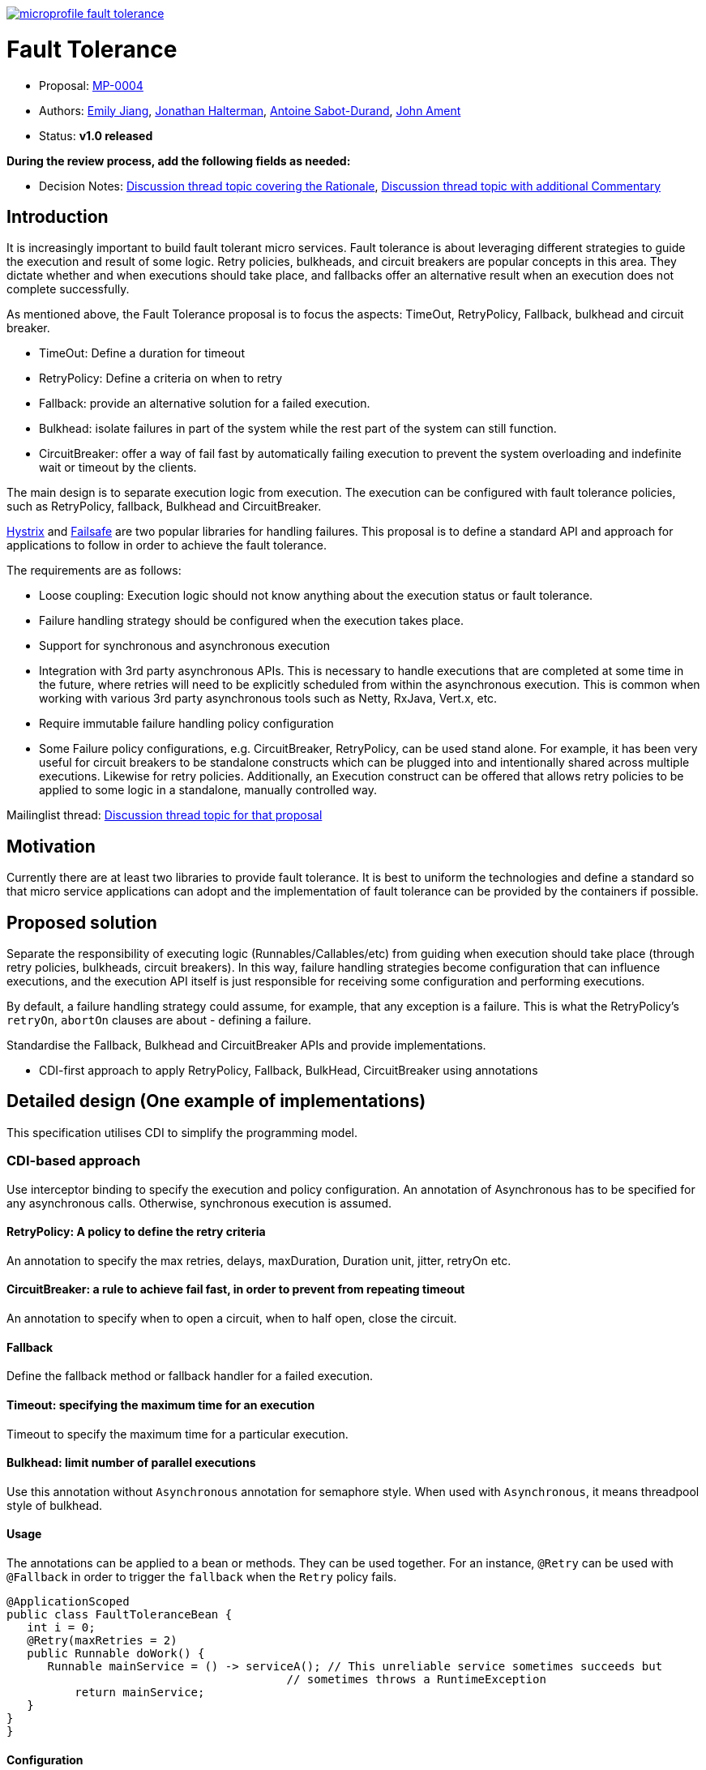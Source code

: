 //
// Copyright (c) 2016-2017 Contributors to the Eclipse Foundation
//
// See the NOTICE file(s) distributed with this work for additional
// information regarding copyright ownership.
//
// Licensed under the Apache License, Version 2.0 (the "License");
// You may not use this file except in compliance with the License.
// You may obtain a copy of the License at
//
//     http://www.apache.org/licenses/LICENSE-2.0
//
// Unless required by applicable law or agreed to in writing, software
// distributed under the License is distributed on an "AS IS" BASIS,
// WITHOUT WARRANTIES OR CONDITIONS OF ANY KIND, either express or implied.
// See the License for the specific language governing permissions and
// limitations under the License.
//
image:https://badges.gitter.im/eclipse/microprofile-fault-tolerance.svg[link="https://gitter.im/eclipse/microprofile-fault-tolerance"]

# Fault Tolerance

* Proposal: link:0004-FaultTolerance.md[MP-0004]
* Authors: link:https://github.com/Emily-Jiang[Emily Jiang], link:https://github.com/jhalterman/[Jonathan Halterman], link:https://github.com/antoinesd[Antoine Sabot-Durand], link:https://github.com/johnament[John Ament]
* Status: **v1.0 released**

*During the review process, add the following fields as needed:*

* Decision Notes: link:https://groups.google.com/forum/#!topic/microprofile/ezFC1TLGozU[Discussion thread topic covering the  Rationale], link:https://groups.google.com/forum/#!forum/microprofile[Discussion thread topic with additional Commentary]

## Introduction

It is increasingly important to build fault tolerant micro services. Fault tolerance is about leveraging different strategies to guide the execution and result of some logic. Retry policies, bulkheads, and circuit breakers are popular concepts in this area. They dictate whether and when executions should take place, and fallbacks offer an alternative result when an execution does not complete successfully. 

As mentioned above, the Fault Tolerance proposal is to focus the aspects: TimeOut, RetryPolicy, Fallback, bulkhead and circuit breaker.

* TimeOut: Define a duration for timeout
* RetryPolicy: Define a criteria on when to retry 
* Fallback: provide an alternative solution for a failed execution.
* Bulkhead: isolate failures in part of the system while the rest part of the system can still function.
* CircuitBreaker: offer a way of fail fast by automatically failing execution to prevent the system overloading and indefinite wait or timeout by the clients.

The main design is to separate execution logic from execution. The execution can be configured with fault tolerance policies, such as RetryPolicy, fallback, Bulkhead and CircuitBreaker. 

link:https://github.com/Netflix/Hystrix[Hystrix] and link:https://github.com/jhalterman/failsafe[Failsafe] are two popular libraries for handling failures. This proposal is to define a standard API and approach for applications to follow in order to achieve the fault tolerance.

The requirements are as follows:

* Loose coupling: Execution logic should not know anything about the execution status or fault tolerance. 
* Failure handling strategy should be configured when the execution takes place.
* Support for synchronous and asynchronous execution
* Integration with 3rd party asynchronous APIs. This is necessary to handle executions that are completed at some time in the future, where retries will need to be explicitly scheduled from within the asynchronous execution. This is common when working with various 3rd party asynchronous tools such as Netty, RxJava, Vert.x, etc.
* Require immutable failure handling policy configuration
* Some Failure policy configurations, e.g. CircuitBreaker, RetryPolicy, can be used stand alone. For example, it has been very useful for circuit breakers to be standalone constructs which can be plugged into and intentionally shared across multiple executions. Likewise for retry policies. Additionally, an Execution construct can be offered that allows retry policies to be applied to some logic in a standalone, manually controlled way.

Mailinglist thread: link:https://groups.google.com/forum/#!topic/microprofile/ezFC1TLGozU[Discussion thread topic for that proposal]

## Motivation

Currently there are at least two libraries to provide fault tolerance. It is best to uniform the technologies and define a standard so that micro service applications can adopt and the implementation of fault tolerance can be provided by the containers if possible.

## Proposed solution

Separate the responsibility of executing logic (Runnables/Callables/etc) from guiding when execution should take place (through retry policies, bulkheads, circuit breakers). In this way, failure handling strategies become configuration that can influence executions, and the execution API itself is just responsible for receiving some configuration and performing executions.

By default, a failure handling strategy could assume, for example, that any exception is a failure. This is what the RetryPolicy's `retryOn`, `abortOn` clauses are about - defining a failure.

Standardise the Fallback, Bulkhead and CircuitBreaker APIs and provide implementations.

* CDI-first approach to apply RetryPolicy, Fallback, BulkHead, CircuitBreaker using annotations

## Detailed design (One example of implementations)
This specification utilises CDI to simplify the programming model.

### CDI-based approach 
Use interceptor binding to specify the execution and policy configuration.
An annotation of Asynchronous has to be specified for any asynchronous calls. Otherwise, synchronous execution is assumed. 

#### RetryPolicy: A policy to define the retry criteria

An annotation to specify the max retries, delays, maxDuration, Duration unit, jitter, retryOn etc.

#### CircuitBreaker: a rule to achieve fail fast, in order to prevent from repeating timeout

An annotation to specify when to open a circuit, when to half open, close the circuit.

#### Fallback

Define the fallback method or fallback handler for a failed execution.

#### Timeout: specifying the maximum time for an execution

Timeout to specify the maximum time for a particular execution.

#### Bulkhead: limit number of parallel executions

Use this annotation without `Asynchronous` annotation for semaphore style. When used with `Asynchronous`, it means threadpool style of bulkhead.

#### Usage

The annotations can be applied to a bean or methods. They can be used together. For an instance, `@Retry` can be used with `@Fallback` in order to trigger the `fallback` when the `Retry` policy fails.

```
@ApplicationScoped
public class FaultToleranceBean {
   int i = 0;
   @Retry(maxRetries = 2)
   public Runnable doWork() {
      Runnable mainService = () -> serviceA(); // This unreliable service sometimes succeeds but
                                         // sometimes throws a RuntimeException
	  return mainService;								 
   }
}
}
```
#### Configuration

The annotation parameters can be configured via MicroProfile Config. In order to configure the `maxRetries` to be `6` for the following `Retry` policy, define a property `org.microprofile.readme.FaultToleranceBean/doWork/Retry/maxRetries=6`. Alternatively, if the `maxRetries` of the `Retry` is to be configured to `6`, just specify the property of `Retry/maxRetries=6`.

```
package org.microprofile.readme
@ApplicationScoped
public class FaultToleranceBean {
   int i = 0;
   @Retry(maxRetries = 2)
   public Runnable doWork() {
      Runnable mainService = () -> serviceA(); // This unreliable service sometimes succeeds but
                                         // sometimes throws a RuntimeException
	  return mainService;								 
   }
}
}
```
## Impact on existing code

n/a

## Alternatives considered

n/a

## Contributing

Do you want to contribute to this project? link:CONTRIBUTING.adoc[Find out how you can help here].
